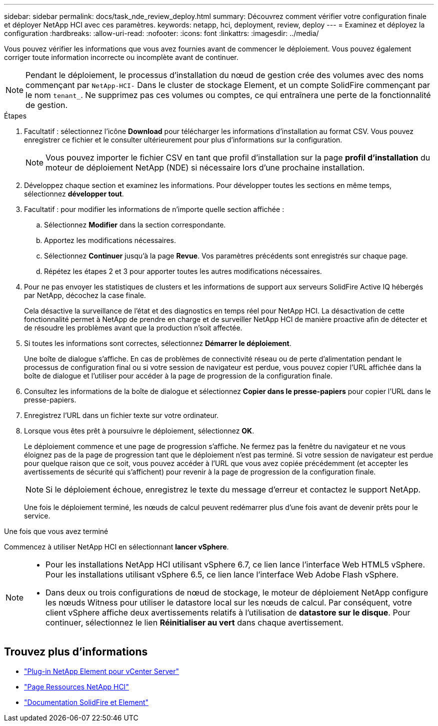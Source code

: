 ---
sidebar: sidebar 
permalink: docs/task_nde_review_deploy.html 
summary: Découvrez comment vérifier votre configuration finale et déployer NetApp HCI avec ces paramètres. 
keywords: netapp, hci, deployment, review, deploy 
---
= Examinez et déployez la configuration
:hardbreaks:
:allow-uri-read: 
:nofooter: 
:icons: font
:linkattrs: 
:imagesdir: ../media/


[role="lead"]
Vous pouvez vérifier les informations que vous avez fournies avant de commencer le déploiement. Vous pouvez également corriger toute information incorrecte ou incomplète avant de continuer.


NOTE: Pendant le déploiement, le processus d'installation du nœud de gestion crée des volumes avec des noms commençant par `NetApp-HCI-` Dans le cluster de stockage Element, et un compte SolidFire commençant par le nom `tenant_`. Ne supprimez pas ces volumes ou comptes, ce qui entraînera une perte de la fonctionnalité de gestion.

.Étapes
. Facultatif : sélectionnez l'icône *Download* pour télécharger les informations d'installation au format CSV. Vous pouvez enregistrer ce fichier et le consulter ultérieurement pour plus d'informations sur la configuration.
+

NOTE: Vous pouvez importer le fichier CSV en tant que profil d'installation sur la page *profil d'installation* du moteur de déploiement NetApp (NDE) si nécessaire lors d'une prochaine installation.

. Développez chaque section et examinez les informations. Pour développer toutes les sections en même temps, sélectionnez *développer tout*.
. Facultatif : pour modifier les informations de n'importe quelle section affichée :
+
.. Sélectionnez *Modifier* dans la section correspondante.
.. Apportez les modifications nécessaires.
.. Sélectionnez *Continuer* jusqu'à la page *Revue*. Vos paramètres précédents sont enregistrés sur chaque page.
.. Répétez les étapes 2 et 3 pour apporter toutes les autres modifications nécessaires.


. Pour ne pas envoyer les statistiques de clusters et les informations de support aux serveurs SolidFire Active IQ hébergés par NetApp, décochez la case finale.
+
Cela désactive la surveillance de l'état et des diagnostics en temps réel pour NetApp HCI. La désactivation de cette fonctionnalité permet à NetApp de prendre en charge et de surveiller NetApp HCI de manière proactive afin de détecter et de résoudre les problèmes avant que la production n'soit affectée.

. Si toutes les informations sont correctes, sélectionnez *Démarrer le déploiement*.
+
Une boîte de dialogue s'affiche. En cas de problèmes de connectivité réseau ou de perte d'alimentation pendant le processus de configuration final ou si votre session de navigateur est perdue, vous pouvez copier l'URL affichée dans la boîte de dialogue et l'utiliser pour accéder à la page de progression de la configuration finale.

. Consultez les informations de la boîte de dialogue et sélectionnez *Copier dans le presse-papiers* pour copier l'URL dans le presse-papiers.
. Enregistrez l'URL dans un fichier texte sur votre ordinateur.
. Lorsque vous êtes prêt à poursuivre le déploiement, sélectionnez *OK*.
+
Le déploiement commence et une page de progression s'affiche. Ne fermez pas la fenêtre du navigateur et ne vous éloignez pas de la page de progression tant que le déploiement n'est pas terminé. Si votre session de navigateur est perdue pour quelque raison que ce soit, vous pouvez accéder à l'URL que vous avez copiée précédemment (et accepter les avertissements de sécurité qui s'affichent) pour revenir à la page de progression de la configuration finale.

+

NOTE: Si le déploiement échoue, enregistrez le texte du message d'erreur et contactez le support NetApp.

+
Une fois le déploiement terminé, les nœuds de calcul peuvent redémarrer plus d'une fois avant de devenir prêts pour le service.



.Une fois que vous avez terminé
Commencez à utiliser NetApp HCI en sélectionnant *lancer vSphere*.

[NOTE]
====
* Pour les installations NetApp HCI utilisant vSphere 6.7, ce lien lance l'interface Web HTML5 vSphere. Pour les installations utilisant vSphere 6.5, ce lien lance l'interface Web Adobe Flash vSphere.
* Dans deux ou trois configurations de nœud de stockage, le moteur de déploiement NetApp configure les nœuds Witness pour utiliser le datastore local sur les nœuds de calcul. Par conséquent, votre client vSphere affiche deux avertissements relatifs à l'utilisation de *datastore sur le disque*. Pour continuer, sélectionnez le lien *Réinitialiser au vert* dans chaque avertissement.


====


== Trouvez plus d'informations

* https://docs.netapp.com/us-en/vcp/index.html["Plug-in NetApp Element pour vCenter Server"^]
* https://www.netapp.com/us/documentation/hci.aspx["Page Ressources NetApp HCI"^]
* https://docs.netapp.com/us-en/element-software/index.html["Documentation SolidFire et Element"^]


